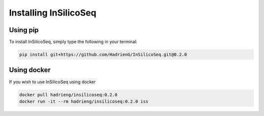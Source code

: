 .. _install:

Installing InSilicoSeq
======================

.. _using_pip:

Using pip
---------

To install InSilicoSeq, simply type the following in your terminal:

.. code-block:: bash

    pip install git+https://github.com/HadrienG/InSilicoSeq.git@0.2.0

.. _using_docker:

Using docker
-----------

If you wish to use InSilicoSeq using docker

.. code-block:: bash

    docker pull hadrieng/insilicoseq:0.2.0
    docker run -it --rm hadrieng/insilicoseq:0.2.0 iss
